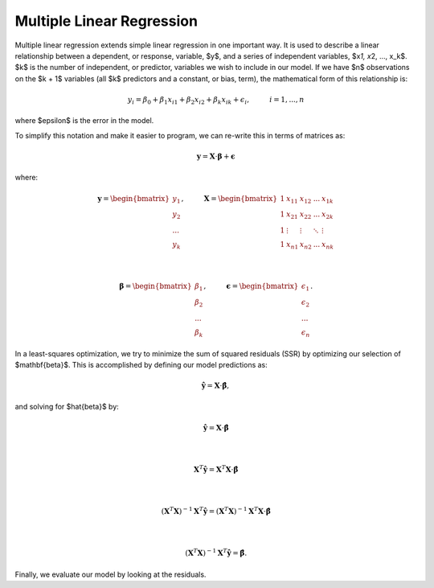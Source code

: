 .. _header-n0:

Multiple Linear Regression
==========================

Multiple linear regression extends simple linear regression in one
important way. It is used to describe a linear relationship between a
dependent, or response, variable, $y$, and a series of independent
variables, $x\ *1, x*\ 2, ..., x_k$. $k$ is the number of independent,
or predictor, variables we wish to include in our model. If we have $n$
observations on the $k + 1$ variables (all $k$ predictors and a
constant, or bias, term), the mathematical form of this relationship is:

.. math:: y_i = \beta_0 + \beta_1 x_{i1} + \beta_2 x_{i2} + \beta_k x_{ik} + \epsilon_i, \hspace{1cm} i=1,...,n

where $\epsilon$ is the error in the model.

To simplify this notation and make it easier to program, we can re-write
this in terms of matrices as:

.. math:: \mathbf{y} = \mathbf{X} \cdot \mathbf{\beta} + \mathbf{\epsilon}

where:

.. math::

   \mathbf{y} = \begin{bmatrix} y_1\\ 
   y_2\\ 
   ...\\
   y_k  
   \end{bmatrix}, \hspace{1cm}
   \mathbf{X} = \begin{bmatrix} 
   1 & x_{11} & x_{12} & ... & x_{1k} \\
   1 & x_{21} & x_{22} & ... & x_{2k} \\
   1 & \vdots & \vdots & \ddots & \vdots \\
   1 & x_{n1} & x_{n2} & ... & x_{nk}
   \end{bmatrix}

   \\

   \mathbf{\beta} = \begin{bmatrix} \beta_1\\ 
   \beta_2\\ 
   ...\\
   \beta_k  
   \end{bmatrix} , \hspace{1cm}
   \mathbf{\epsilon} = \begin{bmatrix} \epsilon_1\\ 
   \epsilon_2\\ 
   ...\\
   \epsilon_n 
   \end{bmatrix}
   .

In a least-squares optimization, we try to minimize the sum of squared
residuals (SSR) by optimizing our selection of $\mathbf{\beta}$. This is
accomplished by defining our model predictions as:

.. math:: \hat{\mathbf{y}} = \mathbf{X} \cdot \hat{\mathbf{\beta}},

and solving for $\hat{\beta}$ by:

.. math::

   \hat{\mathbf{y}} = \mathbf{X} \cdot \hat{\mathbf{\beta}}

   \\

   \mathbf{X}^T \hat{\mathbf{y}} = \mathbf{X}^T \mathbf{X} \cdot \hat{\mathbf{\beta}}

   \\

   (\mathbf{X}^T\mathbf{X})^{-1} \mathbf{X}^T \hat{\mathbf{y}} = (\mathbf{X}^T\mathbf{X})^{-1} \mathbf{X}^T \mathbf{X} \cdot \hat{\mathbf{\beta}}

   \\

   (\mathbf{X}^T\mathbf{X})^{-1} \mathbf{X}^T \hat{\mathbf{y}} = \hat{\mathbf{\beta}}.

Finally, we evaluate our model by looking at the residuals.
